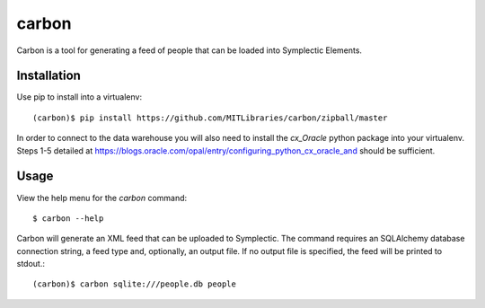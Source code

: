 carbon
======

Carbon is a tool for generating a feed of people that can be loaded into Symplectic Elements.


Installation
------------

Use pip to install into a virtualenv::

    (carbon)$ pip install https://github.com/MITLibraries/carbon/zipball/master

In order to connect to the data warehouse you will also need to install the `cx_Oracle` python package into your virtualenv. Steps 1-5 detailed at https://blogs.oracle.com/opal/entry/configuring_python_cx_oracle_and should be sufficient.


Usage
-----

View the help menu for the `carbon` command::

    $ carbon --help

Carbon will generate an XML feed that can be uploaded to Symplectic. The command requires an SQLAlchemy database connection string, a feed type and, optionally, an output file. If no output file is specified, the feed will be printed to stdout.::

    (carbon)$ carbon sqlite:///people.db people
